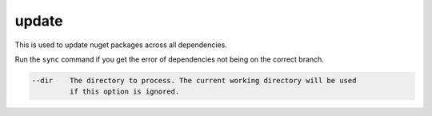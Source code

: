 update
======

This is used to update nuget packages across all dependencies. 
    
Run the ``sync`` command if you get the error of dependencies not being on the correct branch.

.. code-block:: bash

      --dir    The directory to process. The current working directory will be used
               if this option is ignored.
